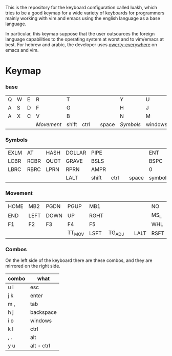 #+options: toc:nil
#+attr_org: :width 250px
#+attr_html: :width 100%
#+attr_md: :width 100%
[[file:logo.svg]]


This is the repository for the keyboard configuration called luakh, which tries to be a good keymap
for a wide variety of keyboards for programmers mainly working with vim and emacs using the english
language as a base language.

In particular, this keymap suppose that the user outsources the foreign language capabilities
to the operating system at worst and to vim/emacs at best.
For hebrew and arabic, the developer uses [[https://github.com/alejandrogallo/qwerty-everywhere][qwerty-everywhere]] on emacs and vim.

* Keymap

*** base

| Q | W | E | R        | T     |      |   |       | Y       | U       | I | O | P |
| A | S | D | F        | G     |      |   |       | H       | J       | K | L | ; |
| A | X | C | V        | B     |      |   |       | N       | M       | , | . | / |
|   |   |   | [[*Movement][Movement]] | shift | ctrl |   | space | [[*Symbols][Symbols]] | windows |   |   |   |

*** Symbols

| EXLM | AT   | HASH | DOLLAR | PIPE  |      |   |       | ENT     |       7 | 8 | 9 | DOT  |
| LCBR | RCBR | QUOT | GRAVE  | BSLS  |      |   |       | BSPC    |       4 | 5 | 6 | EQL  |
| LBRC | RBRC | LPRN | RPRN   | AMPR  |      |   |       | 0       |       1 | 2 | 3 | MINS |
|      |      |      | LALT   | shift | ctrl |   | space | symbols | windows |   |   |      |

*** Movement

| HOME | MB2  | PGDN | PGUP   | MB1  |        |   |      | NO   | MB1  | MB3  | MB2  | DEL_SYS |
| END  | LEFT | DOWN | UP     | RGHT |        |   |      | MS_L | MS_D | MS_U | MS_R | INS     |
| F1   | F2   | F3   | F4     | F5   |        |   |      | WHL  | WHD  | WHU  | WHR  | CLR     |
|      |      |      | TT_MOV | LSFT | TG_ADJ |   | LALT | RSFT | RCTL |      |      |         |

*** Combos

On the left side of the keyboard there are these combos, and they are
mirrored on the right side.

| combo | what       |
|-------+------------|
| u i   | esc        |
| j k   | enter      |
| m ,   | tab        |
| h j   | backspace  |
|-------+------------|
| i o   | windows    |
| k l   | ctrl       |
| , .   | alt        |
| y u   | alt + ctrl |
|-------+------------|
